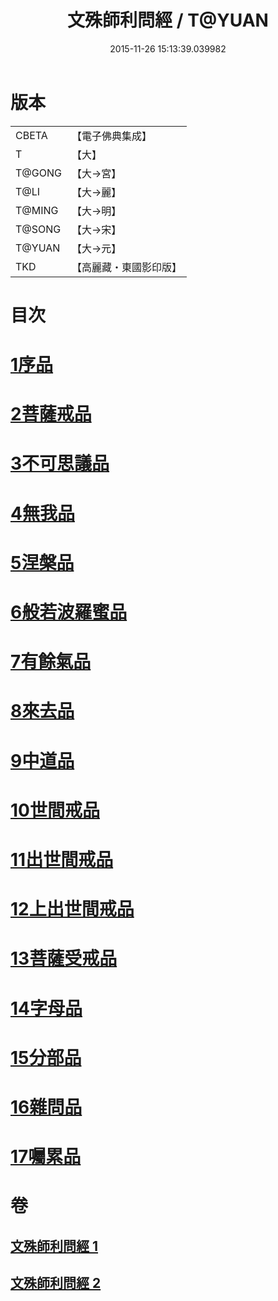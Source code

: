 #+TITLE: 文殊師利問經 / T@YUAN
#+DATE: 2015-11-26 15:13:39.039982
* 版本
 |     CBETA|【電子佛典集成】|
 |         T|【大】     |
 |    T@GONG|【大→宮】   |
 |      T@LI|【大→麗】   |
 |    T@MING|【大→明】   |
 |    T@SONG|【大→宋】   |
 |    T@YUAN|【大→元】   |
 |       TKD|【高麗藏・東國影印版】|

* 目次
* [[file:KR6i0069_001.txt::001-0492b25][1序品]]
* [[file:KR6i0069_001.txt::0492c9][2菩薩戒品]]
* [[file:KR6i0069_001.txt::0493c12][3不可思議品]]
* [[file:KR6i0069_001.txt::0494b25][4無我品]]
* [[file:KR6i0069_001.txt::0495a1][5涅槃品]]
* [[file:KR6i0069_001.txt::0495b24][6般若波羅蜜品]]
* [[file:KR6i0069_001.txt::0495c23][7有餘氣品]]
* [[file:KR6i0069_001.txt::0496a25][8來去品]]
* [[file:KR6i0069_001.txt::0496b14][9中道品]]
* [[file:KR6i0069_001.txt::0496c2][10世間戒品]]
* [[file:KR6i0069_001.txt::0497a9][11出世間戒品]]
* [[file:KR6i0069_001.txt::0497b18][12上出世間戒品]]
* [[file:KR6i0069_001.txt::0497c18][13菩薩受戒品]]
* [[file:KR6i0069_001.txt::0498a5][14字母品]]
* [[file:KR6i0069_002.txt::002-0501a18][15分部品]]
* [[file:KR6i0069_002.txt::0501c1][16雜問品]]
* [[file:KR6i0069_002.txt::0504b29][17囑累品]]
* 卷
** [[file:KR6i0069_001.txt][文殊師利問經 1]]
** [[file:KR6i0069_002.txt][文殊師利問經 2]]

